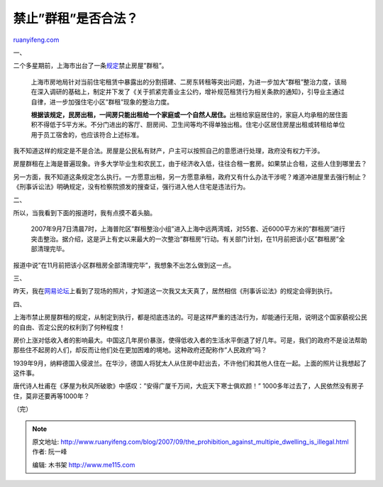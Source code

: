 .. _200709_the_prohibition_against_multipie_dwelling_is_illegal:

禁止”群租”是否合法？
=======================================

`ruanyifeng.com <http://www.ruanyifeng.com/blog/2007/09/the_prohibition_against_multipie_dwelling_is_illegal.html>`__

一、

二个多星期前，上海市出台了一条\ `规定 <http://news.163.com/07/0828/09/3MVLQPCJ0001124J.html>`__\ 禁止房屋”群租”。

    上海市房地局针对当前住宅租赁中暴露出的分割搭建、二房东转租等突出问题，为进一步加大”群租”整治力度，该局在深入调研的基础上，制定并下发了《关于抓紧完善业主公约，增补规范租赁行为相关条款的通知》，引导业主通过自律，进一步加强住宅小区”群租”现象的整治力度。

    **根据该规定，民房出租，一间房只能出租给一个家庭或一个自然人居住。**\ 出租给家庭居住的，家庭人均承租的居住面积不得低于5平方米。不分门进出的客厅、厨房间、卫生间等均不得单独出租。住宅小区居住房屋出租或转租给单位用于员工宿舍的，也应该符合上述标准。

我不知道这样的规定是不是合法。房屋是公民私有财产，户主可以按照自己的意愿进行处理，政府没有权力干涉。

房屋群租在上海是普遍现象。许多大学毕业生和农民工，由于经济收入低，往往合租一套房。如果禁止合租，这些人住到哪里去？

另一方面，我不知道这条规定怎么执行。一方愿意出租，另一方愿意承租，政府又有什么办法干涉呢？难道冲进屋里去强行制止？《刑事诉讼法》明确规定，没有检察院颁发的搜查证，强行进入他人住宅是违法行为。

二、

所以，当我看到下面的报道时，我有点摸不着头脑。

    2007年9月7日清晨7时，上海普陀区”群租整治小组”进入上海中远两湾城，对55套、近6000平方米的”群租房”进行突击整治。据介绍，这是沪上有史以来最大的一次整治”群租房”行动。有关部门计划，在11月前把该小区”群租房”全部清理完毕。

报道中说”在11月前把该小区群租房全部清理完毕”，我想象不出怎么做到这一点。

三、

昨天，我在\ `网易论坛 <http://bbs3.news.163.com/board/photo/891/2696891.html>`__\ 上看到了现场的照片，才知道这一次我又太天真了，居然相信《刑事诉讼法》的规定会得到执行。

四、

上海市禁止房屋群租的规定，从制定到执行，都是彻底违法的。可是这样严重的违法行为，却能通行无阻，说明这个国家藐视公民的自由、否定公民的权利到了何种程度！

房价上涨对低收入者的影响最大。中国这几年房价暴涨，使得低收入者的生活水平倒退了好几年。可是，我们的政府不是设法帮助那些住不起房的人们，却反而让他们处在更加困难的境地。这种政府还配称作”人民政府”吗？

1939年9月，纳粹德国入侵波兰。在华沙，德国人将犹太人从住房中赶出去，不许他们和其他人住在一起。上面的照片让我想起了这件事。

唐代诗人杜甫在《茅屋为秋风所破歌》中感叹：”安得广厦千万间，大庇天下寒士俱欢颜！”
1000多年过去了，人民依然没有房子住，莫非还要再等1000年？

（完）

.. note::
    原文地址: http://www.ruanyifeng.com/blog/2007/09/the_prohibition_against_multipie_dwelling_is_illegal.html 
    作者: 阮一峰 

    编辑: 木书架 http://www.me115.com
